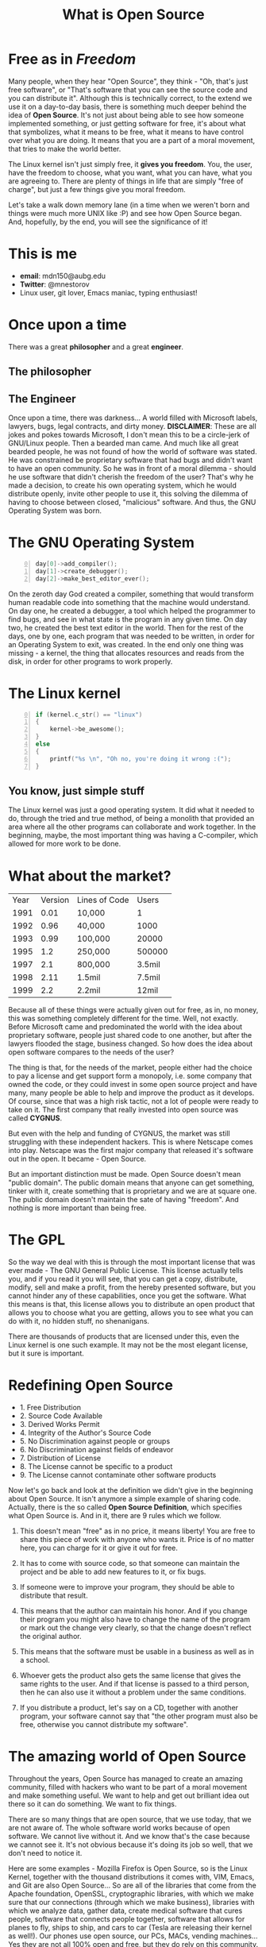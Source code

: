 #+REVEAL_THEME: moon
#+REVEAL_TRANS: zoom
#+REVEAL_SPEED: 0.5
#+REVEAL_HLEVEL: 1
#+REVEAL_MARGIN: 7
#+REVEAL_MIN_SCALE: 1
#+REVEAL_MAX_SCALE: 2
#+REVEAL_PLUGINS: (classList markdown highlight zoom notes multiplex)
#+Title: What is Open Source
#+OPTIONS: toc:nil reveal_slide_number:c/t num:nil reveal_center

* Free as in /Freedom/

#+BEGIN_NOTES
Many people, when they hear "Open Source", they think - "Oh, that's just free software", or "That's software that you can see the source code and you can distribute it". Although this is technically correct, to the extend we use it on a day-to-day basis, there is something much deeper behind the idea of *Open Source*. It's not just about being able to see how someone implemented something, or just getting software for free, it's about what that symbolizes, what it means to be free, what it means to have control over what you are doing. It means that you are a part of a moral movement, that tries to make the world better.

The Linux kernel isn't just simply free, it *gives you freedom*. You, the user, have the freedom to choose, what you want, what you can have, what you are agreeing to. There are plenty of things in life that are simply "free of charge", but just a few things give you moral freedom.

Let's take a walk down memory lane (in a time when we weren't born and things were much more UNIX like :P) and see how Open Source began. And, hopefully, by the end, you will see the significance of it!
#+END_NOTES

* This is me

#+ATTR_HTML: :width 60% :height 60% :style border:0px solid black;
[[./pics/me.jpg]]

#+REVEAL: split

#+ATTR_REVEAL: :frag (roll-in)
- *email*: mdn150@aubg.edu
- *Twitter*: @mnestorov
- Linux user, git lover, Emacs maniac, typing enthusiast!

#+REVEAL: split

#+ATTR_HTML: :style border:0px solid black;
[[./pics/kb1.jpg]]

* Once upon a time

There was a great *philosopher* and a great *engineer*.

** The philosopher

#+ATTR_HTML: :width 90% :height 90% :style border:0px solid black;
[[./pics/rms1.jpg]]


** The Engineer

#+ATTR_HTML: :width 90% :height 90% :style border:0px solid black;
[[./pics/lt1.jpg]]

#+BEGIN_NOTES
Once upon a time, there was darkness... A world filled with Microsoft labels, lawyers, bugs, legal contracts, and dirty money. **DISCLAIMER**: These are all jokes and pokes towards Microsoft, I don't mean this to be a circle-jerk of GNU/Linux people. Then a bearded man came. And much like all great bearded people, he was not found of how the world of software was stated. He was constrained be proprietary software that had bugs and didn't want to have an open community. So he was in front of a moral dilemma - should he use software that didn't cherish the freedom of the user? That's why he made a decision, to create his own operating system, which he would distribute openly, invite other people to use it, this solving the dilemma of having to choose between closed, "malicious" software. And thus, the GNU Operating System was born.
#+END_NOTES

* The GNU Operating System

#+BEGIN_SRC C +n 0
day[0]->add_compiler();
day[1]->create_debugger();
day[2]->make_best_editor_ever();
#+END_SRC

#+REVEAL: split

#+ATTR_HTML: :width 18% :height 18% :style border:0px solid black;
[[./pics/vim.png]]

#+ATTR_REVEAL: :frag (shrink)
#+ATTR_HTML: :width 20% :height 20% :style border:0px solid black;
[[./pics/wrong.png]]

#+REVEAL: split

#+ATTR_HTML: :width 50% :height 50% :style border:0px solid black;
[[./pics/emacs.png]]

#+BEGIN_NOTES
On the zeroth day God created a compiler, something that would transform human readable code into something that the machine would understand. On day one, he created a debugger, a tool which helped the programmer to find bugs, and see in what state is the program in any given time. On day two, he created the best text editor in the world. Then for the rest of the days, one by one, each program that was needed to be written, in order for an Operating System to exit, was created. In the end only one thing was missing - a kernel, the thing that allocates resources and reads from the disk, in order for other programs to work properly.
#+END_NOTES

* The Linux kernel

#+BEGIN_SRC C +n 0
if (kernel.c_str() == "linux")
{
    kernel->be_awesome();
}
else
{
    printf("%s \n", "Oh no, you're doing it wrong :(");
}
#+END_SRC

** You know, just simple stuff

#+ATTR_HTML: :width 80% :height 80% :style border:0px solid black;
[[./pics/kernel.jpg]]

#+BEGIN_NOTES
The Linux kernel was just a good operating system. It did what it needed to do, through the tried and true method, of being a monolith that provided an area where all the other programs can collaborate and work together. In the beginning, maybe, the most important thing was having a C-compiler, which allowed for more work to be done.
#+END_NOTES

* What about the market?

| Year | Version | Lines of Code |  Users |
| 1991 |    0.01 | 10,000        |      1 |
| 1992 |    0.96 | 40,000        |   1000 |
| 1993 |    0.99 | 100,000       |  20000 |
| 1995 |     1.2 | 250,000       | 500000 |
| 1997 |     2.1 | 800,000       | 3.5mil |
| 1998 |    2.11 | 1.5mil        | 7.5mil |
| 1999 |     2.2 | 2.2mil        |  12mil |

#+BEGIN_NOTES
Because all of these things were actually given out for free, as in, no money, this was something completely different for the time. Well, not exactly. Before Microsoft came and predominated the world with the idea about proprietary software, people just shared code to one another, but after the lawyers flooded the stage, business changed. So how does the idea about open software compares to the needs of the user?

The thing is that, for the needs of the market, people either had the choice to pay a license and get support form a monopoly, i.e. some company that owned the code, or they could invest in some open source project and have many, many people be able to help and improve the product as it develops. Of course, since that was a high risk tactic, not a lot of people were ready to take on it. The first company that really invested into open source was called *CYGNUS*.

But even with the help and funding of CYGNUS, the market was still struggling with these independent hackers. This is where Netscape comes into play. Netscape was the first major company that released it's software out in the open. It became - Open Source.

But an important distinction must be made. Open Source doesn't mean "public domain". The public domain means that anyone can get something, tinker with it, create something that is proprietary and we are at square one. The public domain doesn't maintain the sate of having "freedom". And nothing is more important than being free.
#+END_NOTES

* The GPL

#+ATTR_REVEAL: :frag (shrink)
#+ATTR_HTML: :width 100% :height 100% :style border:0px solid black;
[[./pics/gpl3.png]]

#+BEGIN_NOTES
So the way we deal with this is through the most important license that was ever made - The GNU General Public License. This license actually tells you, and if you read it you will see, that you can get a copy, distribute, modify, sell and make a profit, from the hereby presented software, but you cannot hinder any of these capabilities, once you get the software. What this means is that, this license allows you to distribute an open product that allows you to choose what you are getting, allows you to see what you can do with it, no hidden stuff, no shenanigans.

There are thousands of products that are licensed under this, even the Linux kernel is one such example. It may not be the most elegant license, but it sure is important.
#+END_NOTES

* Redefining Open Source

#+ATTR_REVEAL: :frag (roll-in)
 * 1. Free Distribution
 * 2. Source Code Available
 * 3. Derived Works Permit
 * 4. Integrity of the Author's Source Code
 * 5. No Discrimination against people or groups
 * 6. No Discrimination against fields of endeavor
 * 7. Distribution of License
 * 8. The License cannot be specific to a product
 * 9. The License cannot contaminate other software products

#+BEGIN_NOTES
Now let's go back and look at the definition we didn't give in the beginning about Open Source. It isn't anymore a simple example of sharing code. Actually, there is the so called *Open Source Definition*, which specifies what Open Source is. And in it, there are 9 rules which we follow.

1. This doesn't mean "free" as in no price, it means liberty! You are free to share this piece of work with anyone who wants it. Price is of no matter here, you can charge for it or give it out for free.

2. It has to come with source code, so that someone can maintain the project and be able to add new features to it, or fix bugs.

3. If someone were to improve your program, they should be able to distribute that result.

4. This means that the author can maintain his honor. And if you change their program you might also have to change the name of the program or mark out the change very clearly, so that the change doesn't reflect the original author.

6. This means that the software must be usable in a business as well as in a school.

7. Whoever gets the product also gets the same license that gives the same rights to the user. And if that license is passed to a third person, then he can also use it without a problem under the same conditions.

9. If you distribute a product, let's say on a CD, together with another program, your software cannot say that "the other program must also be free, otherwise you cannot distribute my software".
#+END_NOTES

* The amazing world of Open Source

[[./pics/opensource.jpg]]

#+BEGIN_NOTES
Throughout the years, Open Source has managed to create an amazing community, filled with hackers who want to be part of a moral movement and make something useful. We want to help and get out brilliant idea out there so it can do something. We want to fix things.

There are so many things that are open source, that we use today, that we are not aware of. The whole software world works because of open software. We cannot live without it. And we know that's the case because we cannot see it. It's not obvious because it's doing its job so well, that we don't need to notice it.

Here are some examples - Mozilla Firefox is Open Source, so is the Linux Kernel, together with the thousand distributions it comes with, VIM, Emacs, and Git are also Open Source... So are all of the libraries that come from the Apache foundation, OpenSSL, cryptographic libraries, with which we make sure that our connections (through which we make business), libraries with which we analyze data, gather data, create medical software that cures people, software that connects people together, software that allows for planes to fly, ships to ship, and cars to car (Tesla are releasing their kernel as well!). Our phones use open source, our PCs, MACs, vending machines... Yes they are not all 100% open and free, but they do rely on this community. We are this community, we are the hackers that make the world work.
#+END_NOTES

* Final Words

*"If you are not fixing a problem, then why are you building software?"*

/- Rich Hickey/

#+REVEAL: split

[[./pics/rms_final_words1.webm]]

#+BEGIN_NOTES
I want us to go back and hear what RMS has to say about the movement he has created.

I want us to be hackers, smart, playful, building something useful. In the words of the great Rich Hickey - "If you are not fixing a problem, then why are you building software?"
#+END_NOTES

* References

- [[https://www.youtube.com/watch?v=jw8K460vx1c][Revolution OS]]
- [[http://www.unterstein.net/su/docs/CathBaz.pdf][The Cathedral and the Bazaar]]
- [[https://opensource.org/osd][The Open Source Definition]]
- [[https://www.gnu.org/][GNU]]
- [[https://www.gnu.org/philosophy/free-software-intro.en.html][Free Software Movement]]
- [[https://www.gnu.org/licenses/gpl-3.0.en.html][GPL 3]]

